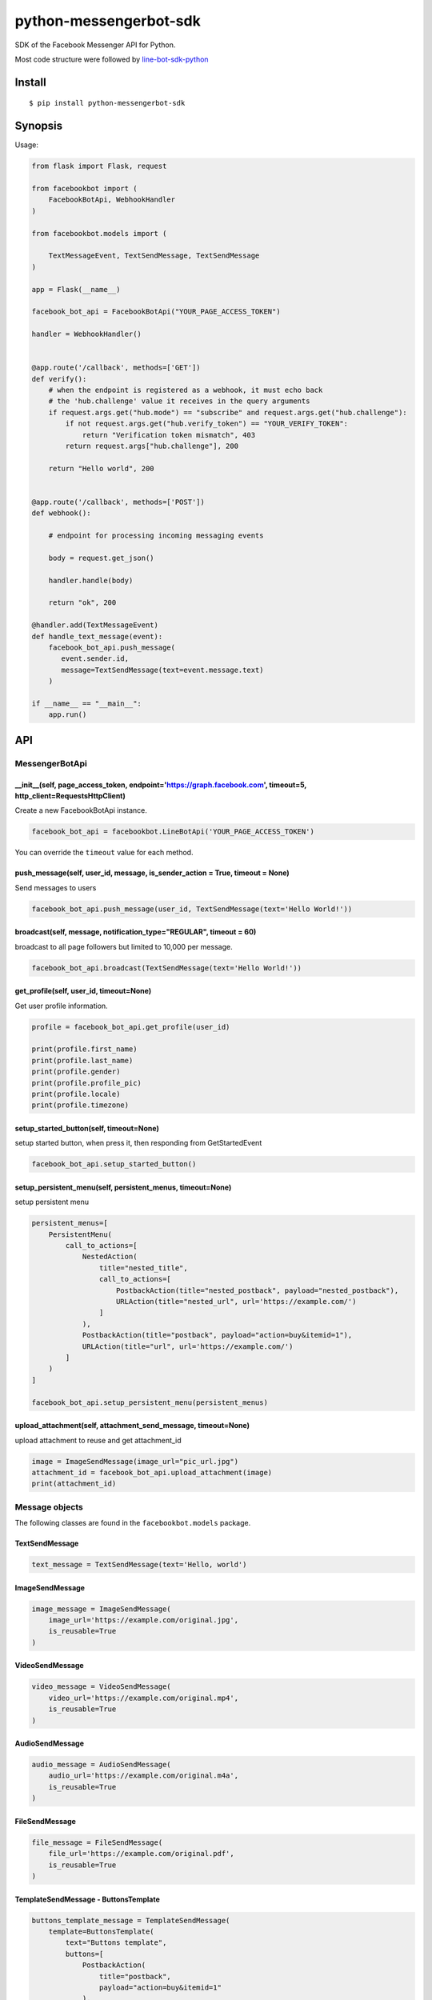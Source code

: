 python-messengerbot-sdk
===================

SDK of the Facebook Messenger API for Python.

Most code structure were followed by `line-bot-sdk-python <https://github.com/line/line-bot-sdk-python>`__

Install
-------

::

    $ pip install python-messengerbot-sdk
    
Synopsis
--------

Usage:    

.. code:: python

    from flask import Flask, request

    from facebookbot import (
        FacebookBotApi, WebhookHandler
    )

    from facebookbot.models import (

        TextMessageEvent, TextSendMessage, TextSendMessage
    )

    app = Flask(__name__)
    
    facebook_bot_api = FacebookBotApi("YOUR_PAGE_ACCESS_TOKEN")

    handler = WebhookHandler()


    @app.route('/callback', methods=['GET'])
    def verify():
        # when the endpoint is registered as a webhook, it must echo back
        # the 'hub.challenge' value it receives in the query arguments
        if request.args.get("hub.mode") == "subscribe" and request.args.get("hub.challenge"):
            if not request.args.get("hub.verify_token") == "YOUR_VERIFY_TOKEN":
                return "Verification token mismatch", 403
            return request.args["hub.challenge"], 200

        return "Hello world", 200


    @app.route('/callback', methods=['POST'])
    def webhook():

        # endpoint for processing incoming messaging events

        body = request.get_json()

        handler.handle(body)

        return "ok", 200  

    @handler.add(TextMessageEvent)
    def handle_text_message(event):
        facebook_bot_api.push_message(
           event.sender.id,
           message=TextSendMessage(text=event.message.text)
        )

    if __name__ == "__main__":
        app.run()

API
---

MessengerBotApi
~~~~~~~~~~

\_\_init\_\_(self, page\_access\_token, endpoint='https://graph.facebook.com', timeout=5, http\_client=RequestsHttpClient)
^^^^^^^^^^^^^^^^^^^^^^^^^^^^^^^^^^^^^^^^^^^^^^^^^^^^^^^^^^^^^^^^^^^^^^^^^^^^^^^^^^^^^^^^^^^^^^^^^^^^^^^^^^^^^^^^^^^^^^

Create a new FacebookBotApi instance.

.. code:: python

    facebook_bot_api = facebookbot.LineBotApi('YOUR_PAGE_ACCESS_TOKEN')

You can override the ``timeout`` value for each method.

push\_message(self, user\_id, message, is\_sender\_action = True, timeout = None)
^^^^^^^^^^^^^^^^^^^^^^^^^^^^^^^^^^^^^^^^^^^^^^^^^^^^^^^^^^^^^^^^^^^^^^^^^^^^^^^^^^^^^^^^^^^^^^^^^^^^^^^^^^^^^^^^^^^^^^

Send messages to users

.. code:: python

    facebook_bot_api.push_message(user_id, TextSendMessage(text='Hello World!'))

broadcast(self, message, notification\_type="REGULAR", timeout = 60)
^^^^^^^^^^^^^^^^^^^^^^^^^^^^^^^^^^^^^^^^^^^^^^^^^^^^^^^^^^^^^^^^^^^^^^^^^^^^^^^^^^^^^^^^^^^^^^^^^^^^^^^^^^^^^^^^^^^^^^

broadcast to all page followers but limited to 10,000 per message.

.. code:: python

    facebook_bot_api.broadcast(TextSendMessage(text='Hello World!'))

get\_profile(self, user\_id, timeout=None)
^^^^^^^^^^^^^^^^^^^^^^^^^^^^^^^^^^^^^^^^^^

Get user profile information.

.. code:: python

    profile = facebook_bot_api.get_profile(user_id)

    print(profile.first_name)
    print(profile.last_name)
    print(profile.gender)
    print(profile.profile_pic)
    print(profile.locale)
    print(profile.timezone)

setup\_started\_button(self, timeout=None)
^^^^^^^^^^^^^^^^^^^^^^^^^^^^^^^^^^^^^^^^^^^^^^^^^^^^^^^^^^^^^^^^^^^^^^^^^^^^^^^^^^^^^^^^^^^^^^^^^^^^^^^^^^^^^^^^^^^^^^

setup started button, when press it, then responding from GetStartedEvent

.. code:: python

    facebook_bot_api.setup_started_button()

setup\_persistent\_menu(self, persistent\_menus, timeout=None)
^^^^^^^^^^^^^^^^^^^^^^^^^^^^^^^^^^^^^^^^^^^^^^^^^^^^^^^^^^^^^^^^^^^^^^^^^^^^^^^^^^^^^^^^^^^^^^^^^^^^^^^^^^^^^^^^^^^^^^
setup persistent menu

.. code:: python

    persistent_menus=[
        PersistentMenu(
            call_to_actions=[
                NestedAction(
                    title="nested_title", 
                    call_to_actions=[
                        PostbackAction(title="nested_postback", payload="nested_postback"),
                        URLAction(title="nested_url", url='https://example.com/')
                    ]
                ),
                PostbackAction(title="postback", payload="action=buy&itemid=1"),
                URLAction(title="url", url='https://example.com/')
            ]
        )
    ]

    facebook_bot_api.setup_persistent_menu(persistent_menus)
    
upload\_attachment(self, attachment\_send\_message, timeout=None)
^^^^^^^^^^^^^^^^^^^^^^^^^^^^^^^^^^^^^^^^^^

upload attachment to reuse and get attachment_id

.. code:: python

    image = ImageSendMessage(image_url="pic_url.jpg")
    attachment_id = facebook_bot_api.upload_attachment(image)
    print(attachment_id)

Message objects
~~~~~~~~~~~~~~~

The following classes are found in the ``facebookbot.models`` package.

TextSendMessage
^^^^^^^^^^^^^^^

.. code:: python

    text_message = TextSendMessage(text='Hello, world')

ImageSendMessage
^^^^^^^^^^^^^^^^

.. code:: python

    image_message = ImageSendMessage(
        image_url='https://example.com/original.jpg',
        is_reusable=True
    )

VideoSendMessage
^^^^^^^^^^^^^^^^

.. code:: python

    video_message = VideoSendMessage(
        video_url='https://example.com/original.mp4',
        is_reusable=True
    )

AudioSendMessage
^^^^^^^^^^^^^^^^

.. code:: python

    audio_message = AudioSendMessage(
        audio_url='https://example.com/original.m4a',
        is_reusable=True
    )
    
FileSendMessage
^^^^^^^^^^^^^^^^

.. code:: python

    file_message = FileSendMessage(
        file_url='https://example.com/original.pdf',
        is_reusable=True
    )

TemplateSendMessage - ButtonsTemplate
^^^^^^^^^^^^^^^^^^^^^^^^^^^^^^^^^^^^^

.. code:: python

    buttons_template_message = TemplateSendMessage(
        template=ButtonsTemplate(
            text="Buttons template",
            buttons=[
                PostbackAction(
                    title="postback",
                    payload="action=buy&itemid=1"
                ),
                URLAction(
                    title="url", 
                    url="http://example.com/", 
                    webview_height_ratio='full', 
                    messenger_extensions=None, 
                    fallback_url=None
                )
            ]
        )
    )

TemplateSendMessage - GenericTemplate
^^^^^^^^^^^^^^^^^^^^^^^^^^^^^^^^^^^^^^

.. code:: python

    generic_template_message = TemplateSendMessage(
        template=GenericTemplate(
            elements=[
                GenericElement(
                    title="GenericElement 1",
                    image_url="https://example.com/item1.jpg",
                    subtitle="description1",
                    default_action=URLAction(url="http://example.com/"),
                    buttons=[
                        PostbackAction(title="postback_1", payload="data_1"),
                        URLAction(
                            title="url_1", 
                            url="http://example.com/1", 
                            webview_height_ratio='full', 
                            messenger_extensions=None, 
                            fallback_url=None
                        )
                    ]
                ),
                GenericElement(
                    title="GenericElement 2",
                    image_url="https://example.com/item2.jpg",
                    subtitle="description2",
                    default_action=URLAction(url="http://example.com/"),
                    buttons=[
                        PostbackAction(title="postback_2", payload="data_2"),
                        URLAction(
                            title="url_2", 
                            url="http://example.com/2", 
                            webview_height_ratio='compact', 
                            messenger_extensions=None, 
                            fallback_url=None
                        )
                    ]
                )            
            ]
        )
    )
    
TemplateSendMessage - MediaTemplate
^^^^^^^^^^^^^^^^^^^^^^^^^^^^^^^^^^^^^^^^^^^

By attachment_id

.. code:: python

    media_template_message = TemplateSendMessage(
        template=MediaTemplate(
            elements=[
                ImageElement(
                    attachment_id=attachment_id,
                    buttons=[
                        PostbackAction(title="postback_1", payload="data_1"),
                        URLAction(
                            title="url_1", 
                            url="http://example.com/1", 
                            webview_height_ratio='full', 
                            messenger_extensions=None, 
                            fallback_url=None
                        )
                    ]
                )
            ]
        )
    )

By facebook_url

.. code:: python

    media_template_message = TemplateSendMessage(
        template=MediaTemplate(
            elements=[
                ImageElement(
                    url="https://www.facebook.com/photo.php?fbid=<NUMERIC_ID>",
                    buttons=[
                        PostbackAction(title="postback_1", payload="data_1"),
                        URLAction(
                            title="url_1", 
                            url="http://example.com/1", 
                            webview_height_ratio='full', 
                            messenger_extensions=None, 
                            fallback_url=None
                        )
                    ]
                )
            ]
        )
    )


Hints
-----

Examples
~~~~~~~~

`object-example <https://github.com/boompieman/python-messengerbot-sdk>`__
^^^^^^^^^^^^^^^^^^^^^^^^^^^^^^^^^^^^^^^^^^^^^^^^^^^^^^^^^^^^^^^^^^^^^^^^^^^^^^^^^^^^^^^^^^^^^^^^^^^^^^^^^^

